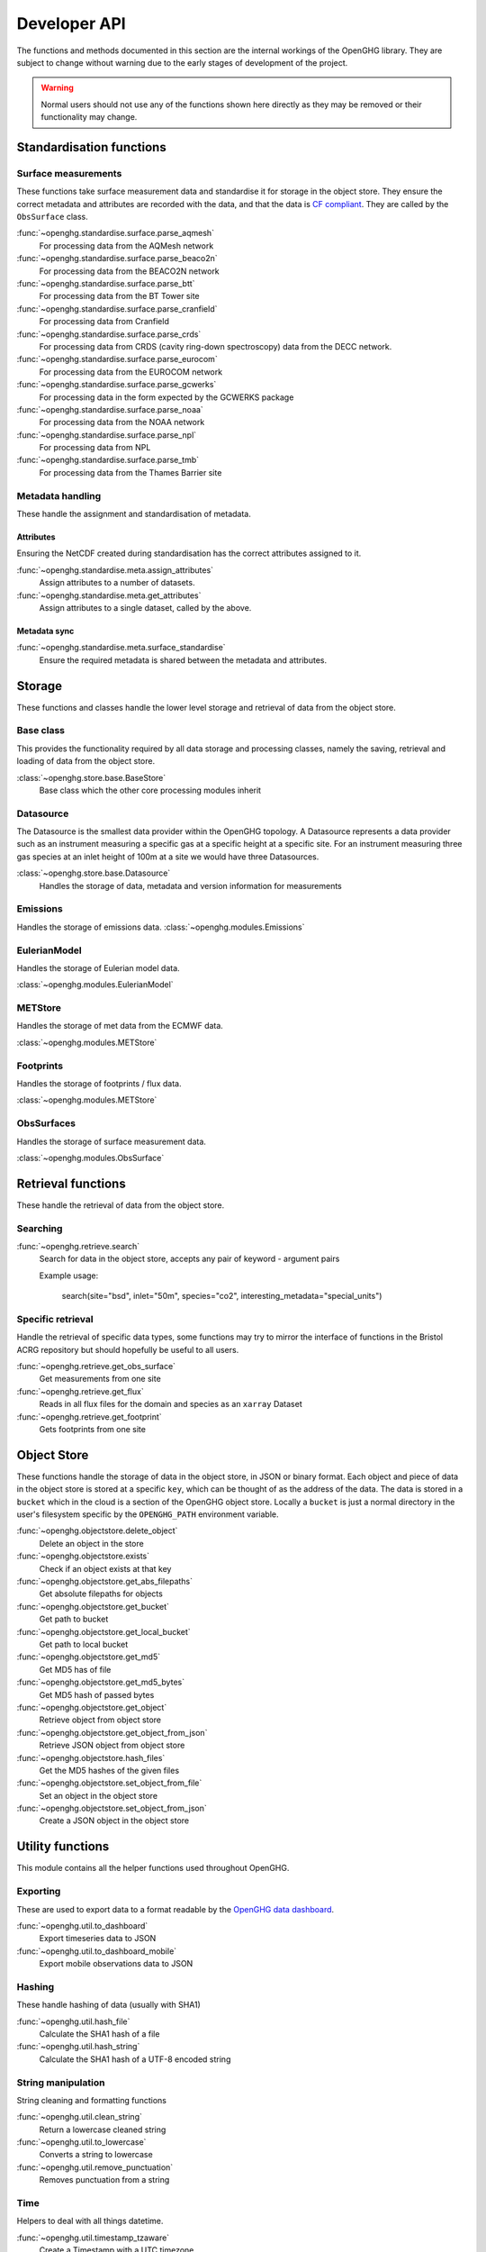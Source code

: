 =============
Developer API
=============

The functions and methods documented in this section are the internal workings of the OpenGHG library. They are subject to change
without warning due to the early stages of development of the project.

.. warning:: Normal users should not use any of the functions shown here directly as they may be removed or their functionality may change.

Standardisation functions
=========================

Surface measurements
^^^^^^^^^^^^^^^^^^^^

These functions take surface measurement data and standardise it for storage in the object store. They ensure the correct metadata and attributes
are recorded with the data, and that the data is `CF compliant <https://cfconventions.org/>`__. They are called by the ``ObsSurface`` class.

:func:`~openghg.standardise.surface.parse_aqmesh`
    For processing data from the AQMesh network
:func:`~openghg.standardise.surface.parse_beaco2n`
    For processing data from the BEACO2N network
:func:`~openghg.standardise.surface.parse_btt`
    For processing data from the BT Tower site
:func:`~openghg.standardise.surface.parse_cranfield`
    For processing data from Cranfield
:func:`~openghg.standardise.surface.parse_crds`
    For processing data from CRDS (cavity ring-down spectroscopy) data from the DECC network.
:func:`~openghg.standardise.surface.parse_eurocom`
    For processing data from the EUROCOM network
:func:`~openghg.standardise.surface.parse_gcwerks`
    For processing data in the form expected by the GCWERKS package
:func:`~openghg.standardise.surface.parse_noaa`
    For processing data from the NOAA network
:func:`~openghg.standardise.surface.parse_npl`
    For processing data from NPL
:func:`~openghg.standardise.surface.parse_tmb`
    For processing data from the Thames Barrier site

Metadata handling
^^^^^^^^^^^^^^^^^

These handle the assignment and standardisation of metadata.

Attributes
**********

Ensuring the NetCDF created during standardisation has the correct attributes assigned to it.

:func:`~openghg.standardise.meta.assign_attributes`
    Assign attributes to a number of datasets.
    
:func:`~openghg.standardise.meta.get_attributes`
    Assign attributes to a single dataset, called by the above.

Metadata sync
*************

:func:`~openghg.standardise.meta.surface_standardise`
    Ensure the required metadata is shared between the metadata and attributes.

Storage
=======

These functions and classes handle the lower level storage and retrieval of data from the object store.

Base class
^^^^^^^^^^

This provides the functionality required by all data storage and processing classes, namely the saving, retrieval and loading
of data from the object store.

:class:`~openghg.store.base.BaseStore`
    Base class which the other core processing modules inherit

Datasource
^^^^^^^^^^

The Datasource is the smallest data provider within the OpenGHG topology. A Datasource represents a data provider such as an instrument
measuring a specific gas at a specific height at a specific site. For an instrument measuring three gas species at an inlet height of 100m
at a site we would have three Datasources.

:class:`~openghg.store.base.Datasource`
    Handles the storage of data, metadata and version information for measurements

Emissions
^^^^^^^^^

Handles the storage of emissions data.
:class:`~openghg.modules.Emissions`

EulerianModel
^^^^^^^^^^^^^

Handles the storage of Eulerian model data.

:class:`~openghg.modules.EulerianModel`

METStore
^^^^^^^^^

Handles the storage of met data from the ECMWF data.

:class:`~openghg.modules.METStore`

Footprints
^^^^^^^^^^

Handles the storage of footprints / flux data.

:class:`~openghg.modules.METStore`

ObsSurfaces
^^^^^^^^^^

Handles the storage of surface measurement data.

:class:`~openghg.modules.ObsSurface`


Retrieval functions
===================

These handle the retrieval of data from the object store.

Searching
^^^^^^^^^

:func:`~openghg.retrieve.search`
    Search for data in the object store, accepts any pair of keyword - argument pairs
    
    Example usage:

        search(site="bsd", inlet="50m", species="co2", interesting_metadata="special_units")

Specific retrieval
^^^^^^^^^^^^^^^^^^

Handle the retrieval of specific data types, some functions may try to mirror the interface of functions in the Bristol ACRG
repository but should hopefully be useful to all users.

:func:`~openghg.retrieve.get_obs_surface`
    Get measurements from one site

:func:`~openghg.retrieve.get_flux`
    Reads in all flux files for the domain and species as an ``xarray`` Dataset

:func:`~openghg.retrieve.get_footprint`
    Gets footprints from one site


Object Store
============

These functions handle the storage of data in the object store, in JSON or binary format. Each object and piece of data in the
object store is stored at a specific ``key``, which can be thought of as the address of the data. The data is stored
in a ``bucket`` which in the cloud is a section of the OpenGHG object store. Locally a ``bucket`` is just a normal
directory in the user's filesystem specific by the ``OPENGHG_PATH`` environment variable.

:func:`~openghg.objectstore.delete_object`
    Delete an object in the store

:func:`~openghg.objectstore.exists`
    Check if an object exists at that key

:func:`~openghg.objectstore.get_abs_filepaths`
    Get absolute filepaths for objects

:func:`~openghg.objectstore.get_bucket`
    Get path to bucket

:func:`~openghg.objectstore.get_local_bucket`
    Get path to local bucket

:func:`~openghg.objectstore.get_md5`
    Get MD5 has of file

:func:`~openghg.objectstore.get_md5_bytes`
    Get MD5 hash of passed bytes

:func:`~openghg.objectstore.get_object`
    Retrieve object from object store

:func:`~openghg.objectstore.get_object_from_json`
    Retrieve JSON object from object store

:func:`~openghg.objectstore.hash_files`
    Get the MD5 hashes of the given files

:func:`~openghg.objectstore.set_object_from_file`
    Set an object in the object store

:func:`~openghg.objectstore.set_object_from_json`
    Create a JSON object in the object store



Utility functions
=================

This module contains all the helper functions used throughout OpenGHG.

Exporting
^^^^^^^^^

These are used to export data to a format readable by the `OpenGHG data dashboard <https://github.com/openghg/dashboard>`_.

:func:`~openghg.util.to_dashboard`
    Export timeseries data to JSON

:func:`~openghg.util.to_dashboard_mobile`
    Export mobile observations data to JSON

Hashing
^^^^^^^

These handle hashing of data (usually with SHA1)

:func:`~openghg.util.hash_file`
    Calculate the SHA1 hash of a file

:func:`~openghg.util.hash_string`
    Calculate the SHA1 hash of a UTF-8 encoded string


String manipulation
^^^^^^^^^^^^^^^^^^^

String cleaning and formatting functions

:func:`~openghg.util.clean_string`
    Return a lowercase cleaned string 

:func:`~openghg.util.to_lowercase`
    Converts a string to lowercase

:func:`~openghg.util.remove_punctuation`
    Removes punctuation from a string

Time
^^^^

Helpers to deal with all things datetime.

:func:`~openghg.util.timestamp_tzaware`
    Create a Timestamp with a UTC timezone

:func:`~openghg.util.timestamp_now`
    Create a timezone aware timestamp for now

:func:`~openghg.util.timestamp_epoch`
    Create a timezone aware timestamp for the UNIX epoch (1970-01-01)

:func:`~openghg.util.daterange_from_str`
    Create a daterange from two timestamp strings

:func:`~openghg.util.daterange_to_str`
    Convert a daterange to string

:func:`~openghg.util.create_daterange_str`
    Create a daterange string from two timestamps or strings

:func:`~openghg.util.create_daterange`
    Create a pandas DatetimeIndex from two timestamps

:func:`~openghg.util.daterange_overlap`
    Check if two dateranges overlap

:func:`~openghg.util.combine_dateranges`
    Combine a list of dateranges

:func:`~openghg.util.split_daterange_str`
    Split a daterange string to the component start and end Timestamps

:func:`~openghg.util.closest_daterange`
    Finds the closest daterange in a list of dateranges

:func:`~openghg.util.valid_daterange`
    Check if the passed daterange is valid

:func:`~openghg.util.find_daterange_gaps`
    Find the gaps in a list of dateranges

:func:`~openghg.util.trim_daterange`
    Removes overlapping dates from to_trim

:func:`~openghg.util.split_encompassed_daterange`
    Checks if one of the passed dateranges contains the other, if so, then
    split the larger daterange into three sections.

:func:`~openghg.util.daterange_contains`
    Checks if one daterange contains another

:func:`~openghg.util.sanitise_daterange`
    Make sure the daterange is correct and return tzaware daterange.

:func:`~openghg.util.check_nan`
    Check if the given value is NaN, is so return an NA string

:func:`~openghg.util.check_date`
    Check if the passed string is a valid date or not, if not returns NA


Iteration
^^^^^^^^^

Our own personal `itertools`

:func:`~openghg.util.pairwise`
    Return a zip of an iterable where a is the iterable
    and b is the iterable advanced one step.

:func:`~openghg.util.unanimous`
    Checks that all values in an iterable object are the same


Site Checks
^^^^^^^^^^^

These perform checks to ensure data processed for each site is correct

:func:`~openghg.util.verify_site`
    Verify that the given site is one we recognize, does fuzzy text matching to suggest a possible valid value.

:func:`~openghg.util.multiple_inlets`
    Check if the passed site has more than one inlet


Cloud
^^^^^

These handle cloud based functionality

:func:`~openghg.util.running_in_cloud`
    Checks if we're running in the cloud by checking for the ``OPENGHG_CLOUD`` environment variable.


Custom Data Types
=================

Errors
^^^^^^

Customised errors for OpenGHG.

:class:`~openghg.util.InvalidSiteError`
    Raised if an invalid site is given

:class:`~openghg.util.UnknownDataError`
    Raised if we don't recognize the data passed

:class:`~openghg.util.FunctionError`
    Raised if there has been an error with a serverless function.

Types
^^^^^

These are used in conjunction with ``mypy`` to make type hinting easier.

:class:`~openghg.util.pathType`

:class:`~openghg.util.multiPathType`

:class:`~openghg.util.resultsType`

